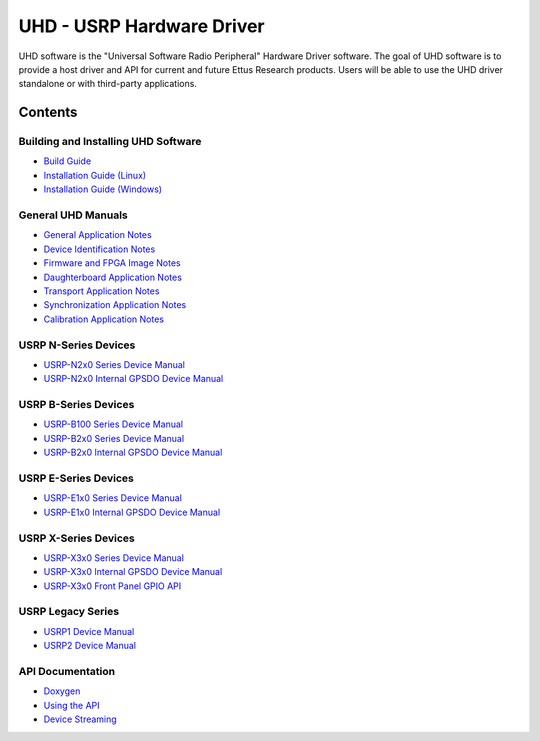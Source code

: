 ========================================================================
UHD - USRP Hardware Driver
========================================================================

UHD software is the "Universal Software Radio Peripheral" Hardware Driver software.
The goal of UHD software is to provide a host driver and API for current and future Ettus Research products.
Users will be able to use the UHD driver standalone or with third-party applications.

------------------------------------------------------------------------
Contents
------------------------------------------------------------------------

^^^^^^^^^^^^^^^^^^^^^^^^^^^^^^^^^^^^^^^^
Building and Installing UHD Software
^^^^^^^^^^^^^^^^^^^^^^^^^^^^^^^^^^^^^^^^
* `Build Guide <./build.html>`_
* `Installation Guide (Linux) <http://code.ettus.com/redmine/ettus/projects/uhd/wiki/UHD_Linux>`_
* `Installation Guide (Windows) <http://code.ettus.com/redmine/ettus/projects/uhd/wiki/UHD_Windows>`_

^^^^^^^^^^^^^^^^^^^^^
General UHD Manuals
^^^^^^^^^^^^^^^^^^^^^
* `General Application Notes <./general.html>`_
* `Device Identification Notes <./identification.html>`_
* `Firmware and FPGA Image Notes <./images.html>`_
* `Daughterboard Application Notes <./dboards.html>`_
* `Transport Application Notes <./transport.html>`_
* `Synchronization Application Notes <./sync.html>`_
* `Calibration Application Notes <./calibration.html>`_

^^^^^^^^^^^^^^^^^^^^^
USRP N-Series Devices
^^^^^^^^^^^^^^^^^^^^^
* `USRP-N2x0 Series Device Manual <./usrp2.html>`_
* `USRP-N2x0 Internal GPSDO Device Manual <./gpsdo.html>`_

^^^^^^^^^^^^^^^^^^^^^
USRP B-Series Devices
^^^^^^^^^^^^^^^^^^^^^
* `USRP-B100 Series Device Manual <./usrp_b100.html>`_
* `USRP-B2x0 Series Device Manual <./usrp_b200.html>`_
* `USRP-B2x0 Internal GPSDO Device Manual <./gpsdo_b2x0.html>`_

^^^^^^^^^^^^^^^^^^^^^
USRP E-Series Devices
^^^^^^^^^^^^^^^^^^^^^
* `USRP-E1x0 Series Device Manual <./usrp_e1x0.html>`_
* `USRP-E1x0 Internal GPSDO Device Manual <./gpsdo.html>`_

^^^^^^^^^^^^^^^^^^^^^
USRP X-Series Devices
^^^^^^^^^^^^^^^^^^^^^
* `USRP-X3x0 Series Device Manual <./usrp_x3x0.html>`_
* `USRP-X3x0 Internal GPSDO Device Manual <./gpsdo_x3x0.html>`_
* `USRP-X3x0 Front Panel GPIO API <./gpio_api.html>`_

^^^^^^^^^^^^^^^^^^^^^
USRP Legacy Series
^^^^^^^^^^^^^^^^^^^^^
* `USRP1 Device Manual <./usrp1.html>`_
* `USRP2 Device Manual <./usrp2.html>`_

^^^^^^^^^^^^^^^^^^^^^
API Documentation
^^^^^^^^^^^^^^^^^^^^^
* `Doxygen <./../../doxygen/html/index.html>`_
* `Using the API <./coding.html>`_
* `Device Streaming <./stream.html>`_
